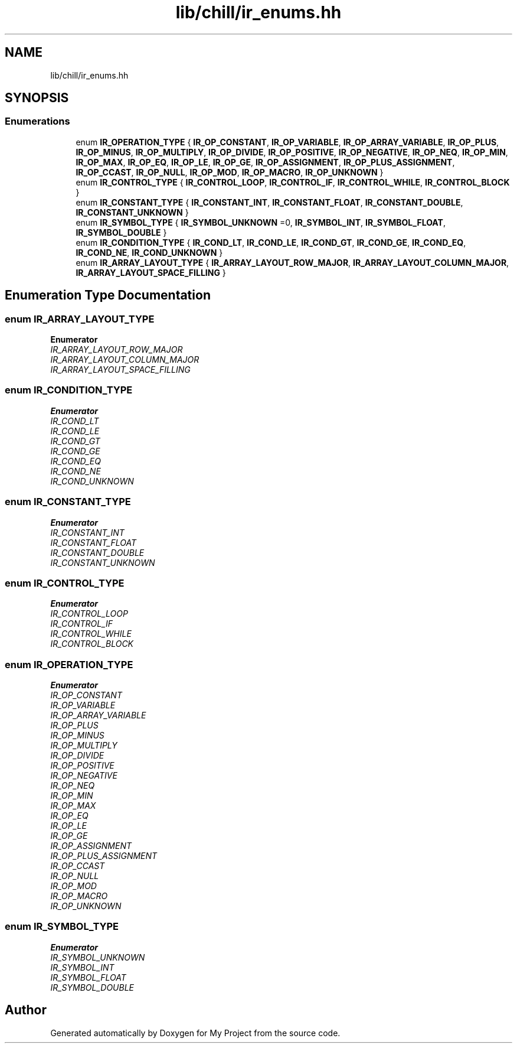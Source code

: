 .TH "lib/chill/ir_enums.hh" 3 "Sun Jul 12 2020" "My Project" \" -*- nroff -*-
.ad l
.nh
.SH NAME
lib/chill/ir_enums.hh
.SH SYNOPSIS
.br
.PP
.SS "Enumerations"

.in +1c
.ti -1c
.RI "enum \fBIR_OPERATION_TYPE\fP { \fBIR_OP_CONSTANT\fP, \fBIR_OP_VARIABLE\fP, \fBIR_OP_ARRAY_VARIABLE\fP, \fBIR_OP_PLUS\fP, \fBIR_OP_MINUS\fP, \fBIR_OP_MULTIPLY\fP, \fBIR_OP_DIVIDE\fP, \fBIR_OP_POSITIVE\fP, \fBIR_OP_NEGATIVE\fP, \fBIR_OP_NEQ\fP, \fBIR_OP_MIN\fP, \fBIR_OP_MAX\fP, \fBIR_OP_EQ\fP, \fBIR_OP_LE\fP, \fBIR_OP_GE\fP, \fBIR_OP_ASSIGNMENT\fP, \fBIR_OP_PLUS_ASSIGNMENT\fP, \fBIR_OP_CCAST\fP, \fBIR_OP_NULL\fP, \fBIR_OP_MOD\fP, \fBIR_OP_MACRO\fP, \fBIR_OP_UNKNOWN\fP }"
.br
.ti -1c
.RI "enum \fBIR_CONTROL_TYPE\fP { \fBIR_CONTROL_LOOP\fP, \fBIR_CONTROL_IF\fP, \fBIR_CONTROL_WHILE\fP, \fBIR_CONTROL_BLOCK\fP }"
.br
.ti -1c
.RI "enum \fBIR_CONSTANT_TYPE\fP { \fBIR_CONSTANT_INT\fP, \fBIR_CONSTANT_FLOAT\fP, \fBIR_CONSTANT_DOUBLE\fP, \fBIR_CONSTANT_UNKNOWN\fP }"
.br
.ti -1c
.RI "enum \fBIR_SYMBOL_TYPE\fP { \fBIR_SYMBOL_UNKNOWN\fP =0, \fBIR_SYMBOL_INT\fP, \fBIR_SYMBOL_FLOAT\fP, \fBIR_SYMBOL_DOUBLE\fP }"
.br
.ti -1c
.RI "enum \fBIR_CONDITION_TYPE\fP { \fBIR_COND_LT\fP, \fBIR_COND_LE\fP, \fBIR_COND_GT\fP, \fBIR_COND_GE\fP, \fBIR_COND_EQ\fP, \fBIR_COND_NE\fP, \fBIR_COND_UNKNOWN\fP }"
.br
.ti -1c
.RI "enum \fBIR_ARRAY_LAYOUT_TYPE\fP { \fBIR_ARRAY_LAYOUT_ROW_MAJOR\fP, \fBIR_ARRAY_LAYOUT_COLUMN_MAJOR\fP, \fBIR_ARRAY_LAYOUT_SPACE_FILLING\fP }"
.br
.in -1c
.SH "Enumeration Type Documentation"
.PP 
.SS "enum \fBIR_ARRAY_LAYOUT_TYPE\fP"

.PP
\fBEnumerator\fP
.in +1c
.TP
\fB\fIIR_ARRAY_LAYOUT_ROW_MAJOR \fP\fP
.TP
\fB\fIIR_ARRAY_LAYOUT_COLUMN_MAJOR \fP\fP
.TP
\fB\fIIR_ARRAY_LAYOUT_SPACE_FILLING \fP\fP
.SS "enum \fBIR_CONDITION_TYPE\fP"

.PP
\fBEnumerator\fP
.in +1c
.TP
\fB\fIIR_COND_LT \fP\fP
.TP
\fB\fIIR_COND_LE \fP\fP
.TP
\fB\fIIR_COND_GT \fP\fP
.TP
\fB\fIIR_COND_GE \fP\fP
.TP
\fB\fIIR_COND_EQ \fP\fP
.TP
\fB\fIIR_COND_NE \fP\fP
.TP
\fB\fIIR_COND_UNKNOWN \fP\fP
.SS "enum \fBIR_CONSTANT_TYPE\fP"

.PP
\fBEnumerator\fP
.in +1c
.TP
\fB\fIIR_CONSTANT_INT \fP\fP
.TP
\fB\fIIR_CONSTANT_FLOAT \fP\fP
.TP
\fB\fIIR_CONSTANT_DOUBLE \fP\fP
.TP
\fB\fIIR_CONSTANT_UNKNOWN \fP\fP
.SS "enum \fBIR_CONTROL_TYPE\fP"

.PP
\fBEnumerator\fP
.in +1c
.TP
\fB\fIIR_CONTROL_LOOP \fP\fP
.TP
\fB\fIIR_CONTROL_IF \fP\fP
.TP
\fB\fIIR_CONTROL_WHILE \fP\fP
.TP
\fB\fIIR_CONTROL_BLOCK \fP\fP
.SS "enum \fBIR_OPERATION_TYPE\fP"

.PP
\fBEnumerator\fP
.in +1c
.TP
\fB\fIIR_OP_CONSTANT \fP\fP
.TP
\fB\fIIR_OP_VARIABLE \fP\fP
.TP
\fB\fIIR_OP_ARRAY_VARIABLE \fP\fP
.TP
\fB\fIIR_OP_PLUS \fP\fP
.TP
\fB\fIIR_OP_MINUS \fP\fP
.TP
\fB\fIIR_OP_MULTIPLY \fP\fP
.TP
\fB\fIIR_OP_DIVIDE \fP\fP
.TP
\fB\fIIR_OP_POSITIVE \fP\fP
.TP
\fB\fIIR_OP_NEGATIVE \fP\fP
.TP
\fB\fIIR_OP_NEQ \fP\fP
.TP
\fB\fIIR_OP_MIN \fP\fP
.TP
\fB\fIIR_OP_MAX \fP\fP
.TP
\fB\fIIR_OP_EQ \fP\fP
.TP
\fB\fIIR_OP_LE \fP\fP
.TP
\fB\fIIR_OP_GE \fP\fP
.TP
\fB\fIIR_OP_ASSIGNMENT \fP\fP
.TP
\fB\fIIR_OP_PLUS_ASSIGNMENT \fP\fP
.TP
\fB\fIIR_OP_CCAST \fP\fP
.TP
\fB\fIIR_OP_NULL \fP\fP
.TP
\fB\fIIR_OP_MOD \fP\fP
.TP
\fB\fIIR_OP_MACRO \fP\fP
.TP
\fB\fIIR_OP_UNKNOWN \fP\fP
.SS "enum \fBIR_SYMBOL_TYPE\fP"

.PP
\fBEnumerator\fP
.in +1c
.TP
\fB\fIIR_SYMBOL_UNKNOWN \fP\fP
.TP
\fB\fIIR_SYMBOL_INT \fP\fP
.TP
\fB\fIIR_SYMBOL_FLOAT \fP\fP
.TP
\fB\fIIR_SYMBOL_DOUBLE \fP\fP
.SH "Author"
.PP 
Generated automatically by Doxygen for My Project from the source code\&.
